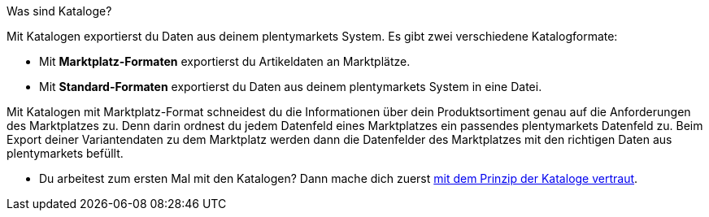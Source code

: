 [.collapseBox]
.Was sind Kataloge?
--
Mit Katalogen exportierst du Daten aus deinem plentymarkets System. Es gibt zwei verschiedene Katalogformate:

* Mit *Marktplatz-Formaten* exportierst du Artikeldaten an Marktplätze.
* Mit *Standard-Formaten* exportierst du Daten aus deinem plentymarkets System in eine Datei.

Mit Katalogen mit Marktplatz-Format schneidest du die Informationen über dein Produktsortiment genau auf die Anforderungen des Marktplatzes zu. Denn darin ordnest du jedem Datenfeld eines Marktplatzes ein passendes plentymarkets Datenfeld zu. Beim Export deiner Variantendaten zu dem Marktplatz werden dann die Datenfelder des Marktplatzes mit den richtigen Daten aus plentymarkets befüllt.
--

* Du arbeitest zum ersten Mal mit den Katalogen? Dann mache dich zuerst xref:daten:kataloge-verwalten.adoc#[mit dem Prinzip der Kataloge vertraut].